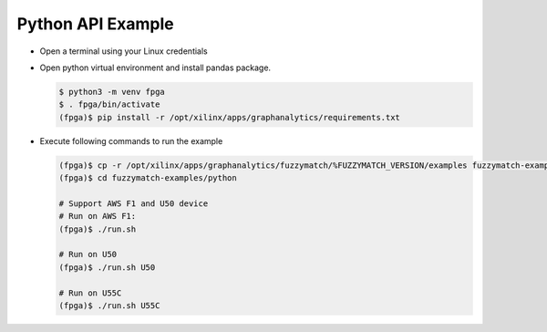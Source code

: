 Python API Example
==================

* Open a terminal using your Linux credentials


* Open python virtual environment and install pandas package.

  .. code-block:: bash

    $ python3 -m venv fpga
    $ . fpga/bin/activate
    (fpga)$ pip install -r /opt/xilinx/apps/graphanalytics/requirements.txt

* Execute following commands to run the example

  .. code-block:: bash
    
    (fpga)$ cp -r /opt/xilinx/apps/graphanalytics/fuzzymatch/%FUZZYMATCH_VERSION/examples fuzzymatch-examples
    (fpga)$ cd fuzzymatch-examples/python

    # Support AWS F1 and U50 device
    # Run on AWS F1:
    (fpga)$ ./run.sh

    # Run on U50
    (fpga)$ ./run.sh U50

    # Run on U55C
    (fpga)$ ./run.sh U55C

